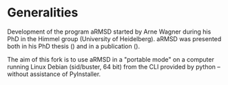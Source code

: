 # aRSMD-primer.org

* Generalities

  Development of the program aRMSD started by Arne Wagner during his
  PhD in the Himmel group (University of Heidelberg).  aRMSD was
  presented both in his PhD thesis () and in a publication ().

  The aim of this fork is to use aRMSD in a "portable mode" on a
  computer running Linux Debian (sid/buster, 64 bit) from the CLI
  provided by python -- without assistance of PyInstaller.
